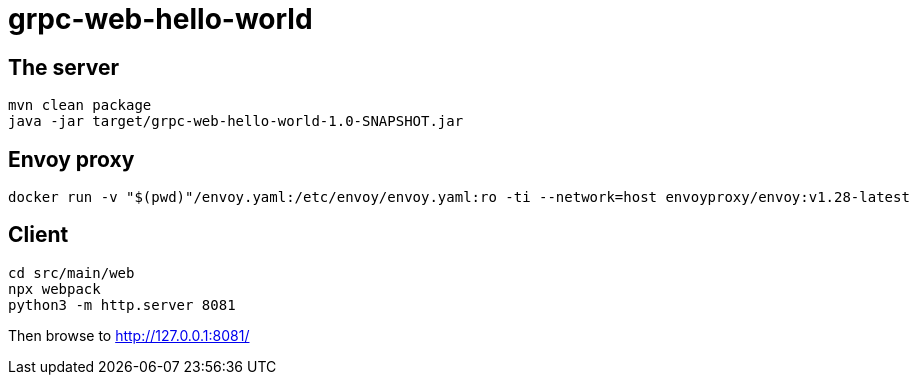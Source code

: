 = grpc-web-hello-world

== The server

[source,bash]
----
mvn clean package
java -jar target/grpc-web-hello-world-1.0-SNAPSHOT.jar
----

== Envoy proxy

[source,bash]
----
docker run -v "$(pwd)"/envoy.yaml:/etc/envoy/envoy.yaml:ro -ti --network=host envoyproxy/envoy:v1.28-latest
----

== Client

[source,bash]
----
cd src/main/web
npx webpack
python3 -m http.server 8081
----

Then browse to http://127.0.0.1:8081/


